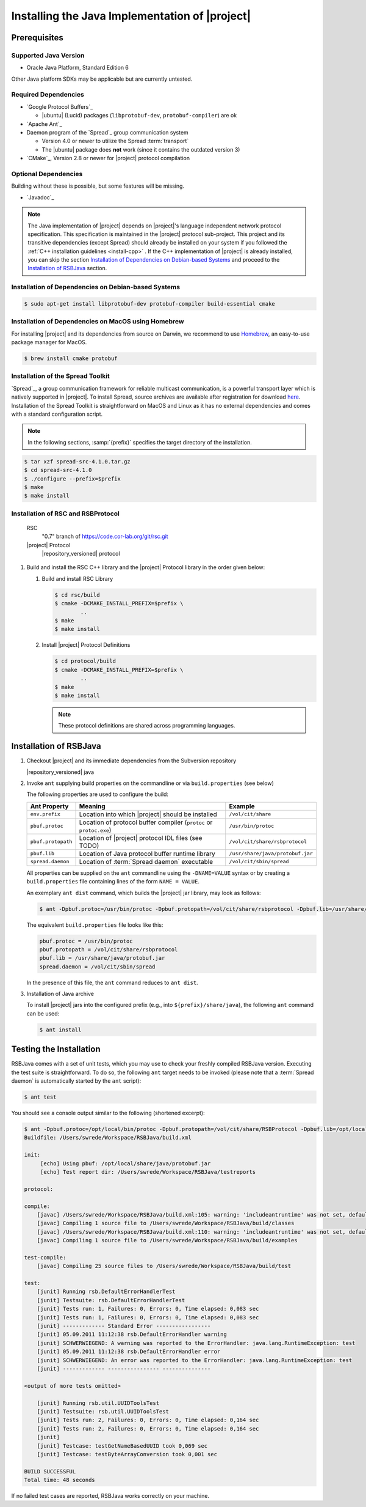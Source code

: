 .. _install-java:

================================================
 Installing the Java Implementation of |project|
================================================

Prerequisites
=============

Supported Java Version
----------------------

* Oracle Java Platform, Standard Edition 6

Other Java platform SDKs may be applicable but are currently untested.

Required Dependencies
---------------------

* `Google Protocol Buffers`_

  * |ubuntu| (Lucid) packages (``libprotobuf-dev``,
    ``protobuf-compiler``) are ok

* `Apache Ant`_

* Daemon program of the `Spread`_ group communication system

  * Version 4.0 or newer to utilize the Spread :term:`transport`
  * The |ubuntu| package does **not** work (since it contains
    the outdated version 3)

* `CMake`_, Version 2.8 or newer for |project| protocol compilation

Optional Dependencies
---------------------

Building without these is possible, but some features will be missing.

* `Javadoc`_

.. note::

  The Java implementation of |project| depends on |project|'s language
  independent network protocol specification. This specification is
  maintained in the |project| protocol sub-project. This project and
  its transitive dependencies (except Spread) should already be
  installed on your system if you followed the :ref:`C++ installation
  guidelines <install-cpp>` . If the C++ implementation of |project|
  is already installed, you can skip the section `Installation of
  Dependencies on Debian-based Systems`_ and proceed to the
  `Installation of RSBJava`_ section.


Installation of Dependencies on Debian-based Systems
----------------------------------------------------

.. code-block:: sh

   $ sudo apt-get install libprotobuf-dev protobuf-compiler build-essential cmake

Installation of Dependencies on MacOS using Homebrew
----------------------------------------------------

For installing |project| and its dependencies from source on Darwin,
we recommend to use `Homebrew <http://mxcl.github.com/homebrew/>`_, an
easy-to-use package manager for MacOS.

.. code-block:: sh

   $ brew install cmake protobuf

Installation of the Spread Toolkit
----------------------------------

`Spread`_, a group communication framework for reliable multicast
communication, is a powerful transport layer which is natively
supported in |project|.  To install Spread, source archives are
available after registration for download `here
<http://www.spread.org/download/spread-src-4.1.0.tar.gz>`_. Installation
of the Spread Toolkit is straightforward on MacOS and Linux as it has
no external dependencies and comes with a standard configuration
script.

.. note::

   In the following sections, :samp:`{prefix}` specifies the target
   directory of the installation.

.. code-block:: sh

   $ tar xzf spread-src-4.1.0.tar.gz
   $ cd spread-src-4.1.0
   $ ./configure --prefix=$prefix
   $ make
   $ make install

Installation of RSC and RSBProtocol
-----------------------------------

   RSC
     "0.7" branch of https://code.cor-lab.org/git/rsc.git
   |project| Protocol
     |repository_versioned| protocol

#. Build and install the RSC C++ library and the |project| Protocol
   library in the order given below:

   #. Build and install RSC Library

      .. code-block:: sh

         $ cd rsc/build
         $ cmake -DCMAKE_INSTALL_PREFIX=$prefix \
                 ..
         $ make
         $ make install

   #. Install |project| Protocol Definitions

      .. code-block:: sh

         $ cd protocol/build
         $ cmake -DCMAKE_INSTALL_PREFIX=$prefix \
                 ..
         $ make
         $ make install

      .. note::

         These protocol definitions are shared across programming
         languages.


Installation of RSBJava
=======================

#. Checkout |project| and its immediate dependencies from the
   Subversion repository

   |repository_versioned| java

#. Invoke ``ant`` supplying build properties on the commandline or via
   ``build.properties`` (see below)

   The following properties are used to configure the build:

   ==================  ===================================================================  ================================
   Ant Property        Meaning                                                              Example
   ==================  ===================================================================  ================================
   ``env.prefix``      Location into which |project| should be installed                    ``/vol/cit/share``
   ``pbuf.protoc``     Location of protocol buffer compiler (``protoc`` or ``protoc.exe``)  ``/usr/bin/protoc``
   ``pbuf.protopath``  Location of |project| protocol IDL files (see TODO)                  ``/vol/cit/share/rsbprotocol``
   ``pbuf.lib``        Location of Java protocol buffer runtime library                     ``/usr/share/java/protobuf.jar``
   ``spread.daemon``   Location of :term:`Spread daemon` executable                         ``/vol/cit/sbin/spread``
   ==================  ===================================================================  ================================

   All properties can be supplied on the ``ant`` commandline using the
   ``-DNAME=VALUE`` syntax or by creating a ``build.properties`` file
   containing lines of the form ``NAME = VALUE``.

   An exemplary ``ant dist`` command, which builds the |project| jar
   library, may look as follows:

   .. code-block:: sh

      $ ant -Dpbuf.protoc=/usr/bin/protoc -Dpbuf.protopath=/vol/cit/share/rsbprotocol -Dpbuf.lib=/usr/share/java/protobuf.jar -Dspread.daemon=/vol/cit/sbin/spread dist

   The equivalent ``build.properties`` file looks like this:

   .. code-block:: sh

      pbuf.protoc = /usr/bin/protoc
      pbuf.protopath = /vol/cit/share/rsbprotocol
      pbuf.lib = /usr/share/java/protobuf.jar
      spread.daemon = /vol/cit/sbin/spread

   In the presence of this file, the ``ant`` command reduces to ``ant
   dist``.

#. Installation of Java archive

   To install |project| jars into the configured prefix (e.g., into
   ``${prefix}/share/java``), the following ``ant`` command can be
   used:

   .. code-block:: sh

      $ ant install

Testing the Installation
========================

RSBJava comes with a set of unit tests, which you may use to check
your freshly compiled RSBJava version. Executing the test suite is
straightforward.  To do so, the following ``ant`` target needs to be
invoked (please note that a :term:`Spread daemon` is automatically
started by the ``ant`` script):

.. code-block:: sh

   $ ant test

You should see a console output similar to the following (shortened
excerpt):

.. code-block:: sh

   $ ant -Dpbuf.protoc=/opt/local/bin/protoc -Dpbuf.protopath=/vol/cit/share/RSBProtocol -Dpbuf.lib=/opt/local/share/java/protobuf.jar -Dspread.daemon=/vol/cit/sbin/spread test
   Buildfile: /Users/swrede/Workspace/RSBJava/build.xml

   init:
        [echo] Using pbuf: /opt/local/share/java/protobuf.jar
        [echo] Test report dir: /Users/swrede/Workspace/RSBJava/testreports

   protocol:

   compile:
       [javac] /Users/swrede/Workspace/RSBJava/build.xml:105: warning: 'includeantruntime' was not set, defaulting to build.sysclasspath=last; set to false for repeatable builds
       [javac] Compiling 1 source file to /Users/swrede/Workspace/RSBJava/build/classes
       [javac] /Users/swrede/Workspace/RSBJava/build.xml:110: warning: 'includeantruntime' was not set, defaulting to build.sysclasspath=last; set to false for repeatable builds
       [javac] Compiling 1 source file to /Users/swrede/Workspace/RSBJava/build/examples

   test-compile:
       [javac] Compiling 25 source files to /Users/swrede/Workspace/RSBJava/build/test

   test:
       [junit] Running rsb.DefaultErrorHandlerTest
       [junit] Testsuite: rsb.DefaultErrorHandlerTest
       [junit] Tests run: 1, Failures: 0, Errors: 0, Time elapsed: 0,083 sec
       [junit] Tests run: 1, Failures: 0, Errors: 0, Time elapsed: 0,083 sec
       [junit] ------------- Standard Error -----------------
       [junit] 05.09.2011 11:12:38 rsb.DefaultErrorHandler warning
       [junit] SCHWERWIEGEND: A warning was reported to the ErrorHandler: java.lang.RuntimeException: test
       [junit] 05.09.2011 11:12:38 rsb.DefaultErrorHandler error
       [junit] SCHWERWIEGEND: An error was reported to the ErrorHandler: java.lang.RuntimeException: test
       [junit] ------------- ---------------- ---------------

   <output of more tests omitted>

       [junit] Running rsb.util.UUIDToolsTest
       [junit] Testsuite: rsb.util.UUIDToolsTest
       [junit] Tests run: 2, Failures: 0, Errors: 0, Time elapsed: 0,164 sec
       [junit] Tests run: 2, Failures: 0, Errors: 0, Time elapsed: 0,164 sec
       [junit]
       [junit] Testcase: testGetNameBasedUUID took 0,069 sec
       [junit] Testcase: testByteArrayConversion took 0,001 sec

   BUILD SUCCESSFUL
   Total time: 48 seconds

If no failed test cases are reported, RSBJava works correctly on your
machine.
